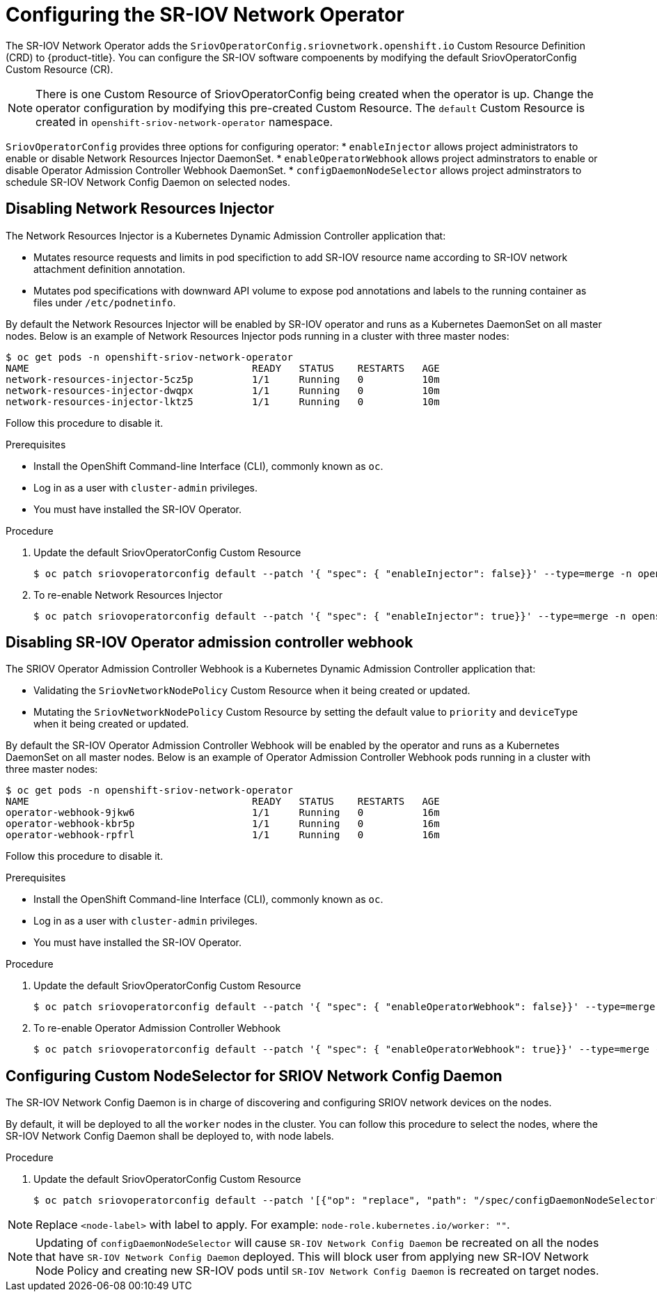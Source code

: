 // Module included in the following assemblies:
//
// * networking/multiple_networks/configuring-sr-iov.adoc

[id="configuring-sr-iov-operator_{context}"]
= Configuring the SR-IOV Network Operator

The SR-IOV Network Operator adds the `SriovOperatorConfig.sriovnetwork.openshift.io` Custom Resource Definition (CRD) to {product-title}.
You can configure the SR-IOV software compoenents by modifying the default
SriovOperatorConfig Custom Resource (CR).

[NOTE]
=====
There is one Custom Resource of SriovOperatorConfig being created when
the operator is up. Change the operator configuration by modifying this
pre-created Custom Resource. The `default` Custom Resource is created in
`openshift-sriov-network-operator` namespace.
=====

`SriovOperatorConfig` provides three options for configuring operator:
* `enableInjector` allows project administrators to enable or disable Network
Resources Injector DaemonSet.
* `enableOperatorWebhook` allows project adminstrators to enable or disable
Operator Admission Controller Webhook DaemonSet.
* `configDaemonNodeSelector` allows project adminstrators to schedule SR-IOV
Network Config Daemon on selected nodes.


[id="disabling-network-resource-injector_{context}"]
== Disabling Network Resources Injector

The Network Resources Injector is a Kubernetes Dynamic Admission Controller
application that:

* Mutates resource requests and limits in pod specifiction to add SR-IOV
resource name according to SR-IOV network attachment definition annotation.
* Mutates pod specifications with downward API volume to expose pod annotations
and labels to the running container as files under `/etc/podnetinfo`.

By default the Network Resources Injector will be enabled by SR-IOV operator
and runs as a Kubernetes DaemonSet on all master nodes. Below is an example
of Network Resources Injector pods running in a cluster with three master
nodes:

----
$ oc get pods -n openshift-sriov-network-operator
NAME                                      READY   STATUS    RESTARTS   AGE
network-resources-injector-5cz5p          1/1     Running   0          10m
network-resources-injector-dwqpx          1/1     Running   0          10m
network-resources-injector-lktz5          1/1     Running   0          10m
----

Follow this procedure to disable it.

.Prerequisites

* Install the OpenShift Command-line Interface (CLI), commonly known as `oc`.
* Log in as a user with `cluster-admin` privileges.
* You must have installed the SR-IOV Operator.

.Procedure
. Update the default SriovOperatorConfig Custom Resource
+
----
$ oc patch sriovoperatorconfig default --patch '{ "spec": { "enableInjector": false}}' --type=merge -n openshift-sriov-network-operator
----

. To re-enable Network Resources Injector
+
----
$ oc patch sriovoperatorconfig default --patch '{ "spec": { "enableInjector": true}}' --type=merge -n openshift-sriov-network-operator
----

[id="disabling-sr-iov-operator-admission-control-webhook_{context}"]
== Disabling SR-IOV Operator admission controller webhook
The SRIOV Operator Admission Controller Webhook is a Kubernetes Dynamic
Admission Controller application that:

* Validating the `SriovNetworkNodePolicy` Custom Resource when it being created
or updated.
* Mutating the `SriovNetworkNodePolicy` Custom Resource by setting the default
value to `priority` and `deviceType` when it being created or updated.

By default the SR-IOV Operator Admission Controller Webhook will be enabled by
the operator and runs as a Kubernetes DaemonSet on all master nodes. Below is
an example of Operator Admission Controller Webhook pods running in a cluster
with three master nodes:

----
$ oc get pods -n openshift-sriov-network-operator
NAME                                      READY   STATUS    RESTARTS   AGE
operator-webhook-9jkw6                    1/1     Running   0          16m
operator-webhook-kbr5p                    1/1     Running   0          16m
operator-webhook-rpfrl                    1/1     Running   0          16m
----

Follow this procedure to disable it.

.Prerequisites

* Install the OpenShift Command-line Interface (CLI), commonly known as `oc`.
* Log in as a user with `cluster-admin` privileges.
* You must have installed the SR-IOV Operator.

.Procedure
. Update the default SriovOperatorConfig Custom Resource
+
----
$ oc patch sriovoperatorconfig default --patch '{ "spec": { "enableOperatorWebhook": false}}' --type=merge -n openshift-sriov-network-operator
----

. To re-enable Operator Admission Controller Webhook
+
----
$ oc patch sriovoperatorconfig default --patch '{ "spec": { "enableOperatorWebhook": true}}' --type=merge -n openshift-sriov-network-operator
----

[id="configuring-custom-nodeselector_{context}"]
== Configuring Custom NodeSelector for SRIOV Network Config Daemon

The SR-IOV Network Config Daemon is in charge of discovering and configuring
SRIOV network devices on the nodes.

By default, it will be deployed to all the `worker` nodes in the cluster. You
can follow this procedure to select the nodes, where the SR-IOV Network Config
Daemon shall be deployed to, with node labels.

.Procedure
. Update the default SriovOperatorConfig Custom Resource
+
----
$ oc patch sriovoperatorconfig default --patch '[{"op": "replace", "path": "/spec/configDaemonNodeSelector", "value": {<node-label>}}]' --type=json -n openshift-sriov-network-operator
----

[NOTE]
=====
Replace `<node-label>` with label to apply.
For example: `node-role.kubernetes.io/worker: ""`.
=====

[NOTE]
=====
Updating of `configDaemonNodeSelector` will cause `SR-IOV Network Config Daemon`
be recreated on all the nodes that have `SR-IOV Network Config Daemon` deployed.
This will block user from applying new SR-IOV Network Node Policy and creating
new SR-IOV pods until `SR-IOV Network Config Daemon` is recreated on target nodes.
=====
